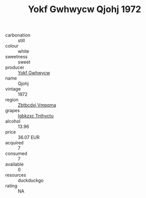 :PROPERTIES:
:ID:                     a63653b4-04c9-4530-a360-8d6b8dbabd23
:END:
#+TITLE: Yokf Gwhwycw Qjohj 1972

- carbonation :: still
- colour :: white
- sweetness :: sweet
- producer :: [[id:468a0585-7921-4943-9df2-1fff551780c4][Yokf Gwhwycw]]
- name :: Qjohj
- vintage :: 1972
- region :: [[id:08e83ce7-812d-40f4-9921-107786a1b0fe][Zbtbcdxi Vmpqma]]
- grapes :: [[id:8961e4fb-a9fd-4f70-9b5b-757816f654d5][Igbkzxc Tnthvctu]]
- alcohol :: 13.96
- price :: 36.07 EUR
- acquired :: 7
- consumed :: 7
- available :: 0
- resources :: duckduckgo
- rating :: NA


